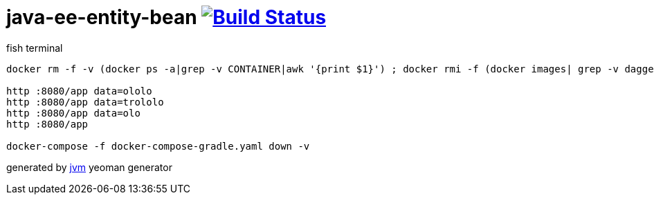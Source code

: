 = java-ee-entity-bean image:https://travis-ci.org/daggerok/java-ee-entity-bean.svg?branch=master["Build Status", link="https://travis-ci.org/daggerok/java-ee-entity-bean"]

//tag::content[]

.fish terminal
[sources,fish]
----
docker rm -f -v (docker ps -a|grep -v CONTAINER|awk '{print $1}') ; docker rmi -f (docker images| grep -v daggerok|grep -v TAG|awk '{print $3}') ; docker volume rm (docker volume ls|grep -v DRIVER|awk '{print $2}') ; ./gradlew war ; docker-compose -f docker-compose-gradle.yaml up --build

http :8080/app data=ololo
http :8080/app data=trololo
http :8080/app data=olo
http :8080/app

docker-compose -f docker-compose-gradle.yaml down -v
----

generated by link:https://github.com/daggerok/generator-jvm/[jvm] yeoman generator
//end::content[]
